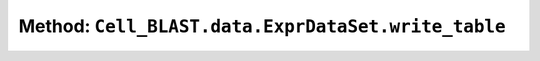 Method: ``Cell_BLAST.data.ExprDataSet.write_table``
===================================================

.. automethod:: Cell_BLAST.data.ExprDataSet.write_table